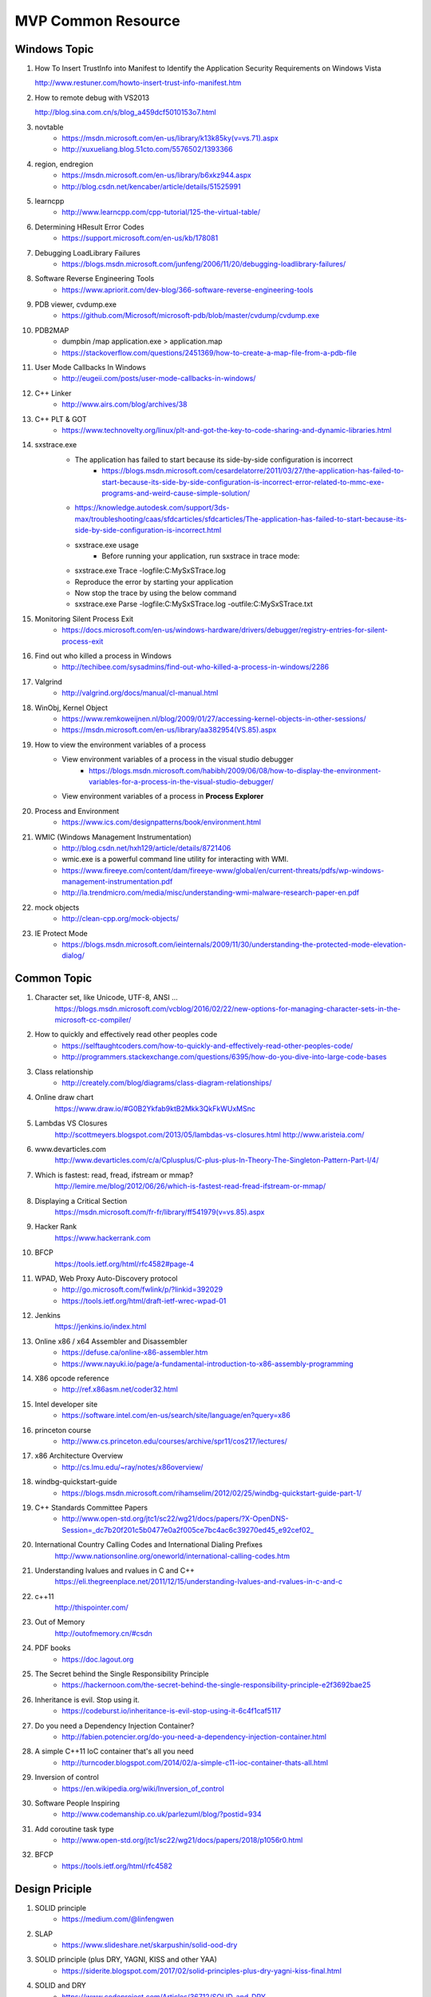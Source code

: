 MVP Common Resource
===================

Windows Topic
-------------

#. How To Insert TrustInfo into Manifest to Identify the Application Security Requirements on Windows Vista

   http://www.restuner.com/howto-insert-trust-info-manifest.htm 

#. How to remote debug with VS2013

   http://blog.sina.com.cn/s/blog_a459dcf5010153o7.html

#. novtable
	+ https://msdn.microsoft.com/en-us/library/k13k85ky(v=vs.71).aspx
	+ http://xuxueliang.blog.51cto.com/5576502/1393366
#. region, endregion
	+ https://msdn.microsoft.com/en-us/library/b6xkz944.aspx
	+ http://blog.csdn.net/kencaber/article/details/51525991
#. learncpp
	+ http://www.learncpp.com/cpp-tutorial/125-the-virtual-table/
	
#. Determining HResult Error Codes
	+ https://support.microsoft.com/en-us/kb/178081
#. Debugging LoadLibrary Failures
	+ https://blogs.msdn.microsoft.com/junfeng/2006/11/20/debugging-loadlibrary-failures/

#. Software Reverse Engineering Tools
	+ https://www.apriorit.com/dev-blog/366-software-reverse-engineering-tools
#. PDB viewer, cvdump.exe
	+ https://github.com/Microsoft/microsoft-pdb/blob/master/cvdump/cvdump.exe
#. PDB2MAP
	+ dumpbin /map application.exe > application.map
	+ https://stackoverflow.com/questions/2451369/how-to-create-a-map-file-from-a-pdb-file

#. User Mode Callbacks In Windows
	+ http://eugeii.com/posts/user-mode-callbacks-in-windows/
#. C++ Linker
	+ http://www.airs.com/blog/archives/38
#. C++ PLT & GOT
	+ https://www.technovelty.org/linux/plt-and-got-the-key-to-code-sharing-and-dynamic-libraries.html
#. sxstrace.exe
	+ The application has failed to start because its side-by-side configuration is incorrect
		- https://blogs.msdn.microsoft.com/cesardelatorre/2011/03/27/the-application-has-failed-to-start-because-its-side-by-side-configuration-is-incorrect-error-related-to-mmc-exe-programs-and-weird-cause-simple-solution/
	+ https://knowledge.autodesk.com/support/3ds-max/troubleshooting/caas/sfdcarticles/sfdcarticles/The-application-has-failed-to-start-because-its-side-by-side-configuration-is-incorrect.html
	+ sxstrace.exe usage
		- Before running your application, run sxstrace in trace mode:
     	- sxstrace.exe Trace -logfile:C:\MySxSTrace.log
    	- Reproduce the error by starting your application
    	- Now stop the trace by using the below command
     	- sxstrace.exe Parse -logfile:C:\MySxSTrace.log -outfile:C:\MySxSTrace.txt
#. Monitoring Silent Process Exit
	+ https://docs.microsoft.com/en-us/windows-hardware/drivers/debugger/registry-entries-for-silent-process-exit
#. Find out who killed a process in Windows
	+ http://techibee.com/sysadmins/find-out-who-killed-a-process-in-windows/2286
	
#. Valgrind
	+ http://valgrind.org/docs/manual/cl-manual.html

#. WinObj, Kernel Object
	+ https://www.remkoweijnen.nl/blog/2009/01/27/accessing-kernel-objects-in-other-sessions/
	+ https://msdn.microsoft.com/en-us/library/aa382954(VS.85).aspx

#. How to view the environment variables of a process
	+ View environment variables of a process in the visual studio debugger
		- https://blogs.msdn.microsoft.com/habibh/2009/06/08/how-to-display-the-environment-variables-for-a-process-in-the-visual-studio-debugger/
	+ View environment variables of a process in **Process Explorer**

#. Process and Environment
	+ https://www.ics.com/designpatterns/book/environment.html

#. WMIC (Windows Management Instrumentation)
	+ http://blog.csdn.net/hxh129/article/details/8721406
	+ wmic.exe is a powerful command line utility for interacting with WMI. 
	+ https://www.fireeye.com/content/dam/fireeye-www/global/en/current-threats/pdfs/wp-windows-management-instrumentation.pdf
	+ http://la.trendmicro.com/media/misc/understanding-wmi-malware-research-paper-en.pdf
	
#. mock objects
	+ http://clean-cpp.org/mock-objects/
	
#. IE Protect Mode
	+ https://blogs.msdn.microsoft.com/ieinternals/2009/11/30/understanding-the-protected-mode-elevation-dialog/
	
Common Topic
------------

#. Character set, like Unicode, UTF-8, ANSI ...
	https://blogs.msdn.microsoft.com/vcblog/2016/02/22/new-options-for-managing-character-sets-in-the-microsoft-cc-compiler/
#. How to quickly and effectively read other peoples code
	+ https://selftaughtcoders.com/how-to-quickly-and-effectively-read-other-peoples-code/
	+ http://programmers.stackexchange.com/questions/6395/how-do-you-dive-into-large-code-bases
#. Class relationship 
	+ http://creately.com/blog/diagrams/class-diagram-relationships/
#. Online draw chart
	https://www.draw.io/#G0B2Ykfab9ktB2Mkk3QkFkWUxMSnc
#. Lambdas VS Closures
	http://scottmeyers.blogspot.com/2013/05/lambdas-vs-closures.html
	http://www.aristeia.com/
#. www.devarticles.com
	http://www.devarticles.com/c/a/Cplusplus/C-plus-plus-In-Theory-The-Singleton-Pattern-Part-I/4/
#. Which is fastest: read, fread, ifstream or mmap?
	http://lemire.me/blog/2012/06/26/which-is-fastest-read-fread-ifstream-or-mmap/
#. Displaying a Critical Section
	https://msdn.microsoft.com/fr-fr/library/ff541979(v=vs.85).aspx
#. Hacker Rank
	https://www.hackerrank.com
#. BFCP
	https://tools.ietf.org/html/rfc4582#page-4
#. WPAD, Web Proxy Auto-Discovery protocol
	+ http://go.microsoft.com/fwlink/p/?linkid=392029
	+ https://tools.ietf.org/html/draft-ietf-wrec-wpad-01
#. Jenkins
	https://jenkins.io/index.html
#. Online x86 / x64 Assembler and Disassembler
	+ https://defuse.ca/online-x86-assembler.htm
	+ https://www.nayuki.io/page/a-fundamental-introduction-to-x86-assembly-programming
#. X86 opcode reference
	+ http://ref.x86asm.net/coder32.html
#. Intel developer site
	+ https://software.intel.com/en-us/search/site/language/en?query=x86
#. princeton course
	+ http://www.cs.princeton.edu/courses/archive/spr11/cos217/lectures/
#. x86 Architecture Overview
	+ http://cs.lmu.edu/~ray/notes/x86overview/
#. windbg-quickstart-guide
	+ https://blogs.msdn.microsoft.com/rihamselim/2012/02/25/windbg-quickstart-guide-part-1/
#. C++ Standards Committee Papers
	+ http://www.open-std.org/jtc1/sc22/wg21/docs/papers/?X-OpenDNS-Session=_dc7b20f201c5b0477e0a2f005ce7bc4ac6c39270ed45_e92cef02_
#. International Country Calling Codes and International Dialing Prefixes
	http://www.nationsonline.org/oneworld/international-calling-codes.htm
#. Understanding lvalues and rvalues in C and C++
	https://eli.thegreenplace.net/2011/12/15/understanding-lvalues-and-rvalues-in-c-and-c

#. c++11
	http://thispointer.com/
	
#. Out of Memory
	http://outofmemory.cn/#csdn
	
#. PDF books
	+ https://doc.lagout.org
	
#. The Secret behind the Single Responsibility Principle
	+ https://hackernoon.com/the-secret-behind-the-single-responsibility-principle-e2f3692bae25
	
#. Inheritance is evil. Stop using it.
	+ https://codeburst.io/inheritance-is-evil-stop-using-it-6c4f1caf5117
	
#. Do you need a Dependency Injection Container?
	+ http://fabien.potencier.org/do-you-need-a-dependency-injection-container.html
	
#. A simple C++11 IoC container that's all you need
	+ http://turncoder.blogspot.com/2014/02/a-simple-c11-ioc-container-thats-all.html

#. Inversion of control
	+ https://en.wikipedia.org/wiki/Inversion_of_control
	
#. Software People Inspiring
	+ http://www.codemanship.co.uk/parlezuml/blog/?postid=934 
	
#. Add coroutine task type
	+ http://www.open-std.org/jtc1/sc22/wg21/docs/papers/2018/p1056r0.html
	
#. BFCP
	+ https://tools.ietf.org/html/rfc4582

Design Priciple
---------------	

#. SOLID principle
	+ https://medium.com/@linfengwen

#. SLAP
	+ https://www.slideshare.net/skarpushin/solid-ood-dry

#. SOLID principle (plus DRY, YAGNI, KISS and other YAA)
	+ https://siderite.blogspot.com/2017/02/solid-principles-plus-dry-yagni-kiss-final.html

#. SOLID and DRY
	+ https://www.codeproject.com/Articles/36712/SOLID-and-DRY
	
#. DI vs DIP vs IoC
	+ http://lotabout.me/2018/Dependency-Inversion-Principle/
	+ http://www.tutorialsteacher.com/ioc/introduction
	+ https://coolshell.cn/articles/9949.html
	
#. Design Principle vs Design Pattern
	+ http://www.tutorialsteacher.com/articles/difference-between-design-principle-and-design-pattern
	
#. Service Locator Pattern
	+ http://gameprogrammingpatterns.com/service-locator.html

#. People Projects And Patterns
	+ http://wiki.c2.com/
	
#. The original of typename
	+ http://feihu.me/blog/2014/the-origin-and-usage-of-typename/
	
#. Object Oriented Design
	+ https://www.geeksforgeeks.org/null-object-design-pattern/
	+ https://www.tutorialspoint.com/design_pattern/null_object_pattern.htm
	+ https://sourcemaking.com/design_patterns/null_object
	+ https://www.oodesign.com/
		- Singleton
		- Factory
		- Factory Method
		- ...

#. MVC
	+ http://www.moock.org/lectures/mvc/

#. List many design principle
	+ https://www.ithome.com.tw/voice/97462
	+ Like Simple code
    	- Passes all the tests.
		- Expresses every idea that we need to express.
		- Says everything OnceAndOnlyOnce.
		- Has no superfluous parts. 

Log system
----------

#. Understand Log Theory
	+ http://feihu.me/blog/2014/insight-into-log/

Digital Signature vs Digital Certification
------------------------------------------

#. Windows View Local Installed Certification
	+ certmgr.msc

Open Source
-----------

#. Libc
	http://www.opensource.apple.com/source/Libc/Libc-167/gen.subproj/i386.subproj/
#. BinDiff
	http://www.zynamics.com/bindiff.html
#. Black Duck
	https://www.openhub.net/p/bindiff
#. OpenCV
	http://opencv.org/
#. log4cplus
	https://github.com/log4cplus/log4cplus
#. cflow
	http://www.gnu.org/software/cflow/
#. sonar
	+ https://www.ibm.com/developerworks/cn/java/j-lo-sonar/
	+ git://github.com/SonarSource/sonar.git
#. sonarqube
	+ http://www.sonarqube.org/
	+ http://docs.codehaus.org/display/SONAR/Documentation

Technical Blog
--------------

#. Computer World
	http://www.computerworld.com/article/3012033/it-skills-training/10-hottest-tech-skills-for-2016.html
#. InfoQ
	http://www.infoq.com/cn/articles?utm_source=infoq&utm_medium=breadcrumbs_feature&utm_campaign=breadcrumbs
#. CoolShell
	http://coolshell.cn/articles/7490.html
#. 云风Blog
	http://blog.codingnow.com/
#. 王银
	http://www.yinwang.org/
#. The Ken Thompson Hack
	http://c2.com/cgi/wiki?TheKenThompsonHack
#. Titus Qian (Cisco WebEx)
	https://www.evernote.com/shard/s164/sh/5142ad64-7100-4d47-8bb1-7a17df7e4e18/01b171d27368b173
#. 伯乐在线
	http://blog.jobbole.com/96225/
#. 牛人博客聚合
	http://www.udpwork.com/item/15211.html
#. 阮一峰的Blog
	http://www.ruanyifeng.com/blog/
#. stackoverflow
	http://stackoverflow.com/
#. Martin Fowler **Aigle** **Refactor**
	http://www.martinfowler.com
#. Design Patterns & Refactoring
	https://sourcemaking.com/design_patterns
#. Software optimization resources
	http://www.agner.org/optimize/
#. http://www.wintellect.com
	http://www.wintellect.com/devcenter/jrobbins/pdb-files-what-every-developer-must-know
#. firefox npapi
	https://developer.mozilla.org/en-US/docs/Plugins/Guide/Plug-in_Development_Overview#Windows_Installation_Using_the_Registry
#. C++11 - the new ISO C++ standard
	http://www.stroustrup.com/C++11FAQ.html
	
#. multi thread paralel computing
	http://www.parallellabs.com
	
	
	
Security Topic
--------------

#. CVE 
	+ https://cve.mitre.org/
#. MSDN
	+ https://msdn.microsoft.com/en-us/library/bb288454.aspx
	+ https://blogs.msdn.microsoft.com/michael_howard/2006/06/12/windows-vista-security-a-bigger-picture/
#. Sourceware Bugzilla
	+ https://sourceware.org/bugzilla/show_bug.cgi?id=16967
#. Static code analyse for C,C++, and C# 
	+ http://www.viva64.com/en/examples/
#. How to disable Address Space Layout Randomization (ASLR)
	https://blogs.msdn.microsoft.com/winsdk/2009/11/30/how-to-disable-address-space-layout-randomization-aslr/
#. Windows ISV Software Security Defenses
	https://msdn.microsoft.com/en-us/library/bb430720.aspx
#. Google Security Blog
	https://security.googleblog.com/2016/03/bindiff-now-available-for-free.html
#. Pwn2Own
	https://en.wikipedia.org/wiki/Pwn2Own
#. **看雪学院**
	www.pediy.com/kssd/pediy08/pediy8-364.htm
#. Cisco WebEx code execution hole
	+ This vulnerability was reported to Cisco by Tavis Ormandy of Google 
	+ https://nakedsecurity.sophos.com/author/pducklin/
	+ https://nakedsecurity.sophos.com/2017/01/26/cisco-webex-code-execution-hole-what-you-need-to-know/
	+ https://tools.cisco.com/security/center/content/CiscoSecurityAdvisory/cisco-sa-20170124-webex
	+ https://security.googleblog.com/
	+ https://googleprojectzero.blogspot.com/2016/06/how-to-compromise-enterprise-endpoint.html
	+ http://taviso.decsystem.org/
	+ http://www.pctools.com/security-news/zero-day-vulnerability/
	+ http://www.securityweek.com/cisco-starts-patching-critical-webex-flaw
	+ http://www.zdnet.com/article/code-execution-hole-in-webex-meeting-manager/
	+ https://bugs.chromium.org/p/project-zero/issues/detail?id=1096
	
#. The Art of Unpacking
	+ http://www.youngroe.com/2017/05/23/Learning/The-Art-of-Unpacking/	

#. 逆向工程核心原理
	+ http://www.52bug.cn/%E9%80%86%E5%90%91%E7%B3%BB%E5%88%97/1641.html

	
Assembly Language 
-----------------

#. ODA
	https://www.onlinedisassembler.com/odaweb/1h5lTAyw/0
	
Auto Document
-------------

#. UML
	+ http://plantuml.com
	+ http://plantuml.com/plantuml/form
#. Graphviz dot
	+ http://www.graphviz.org/
	
	
	
Study Track
-----------

#. Microsoft C++ Name Mangling Scheme
	http://mearie.org/documents/mscmangle/
#. Code Quality
	+ Optimizing CPP
		- P125/P165
		- file:///Users/lamfungwen/Downloads/optimizing_cpp.pdf
	+ Tips for Optimizing C/C++ Code
		- P0/P4
		- http://people.cs.clemson.edu/~dhouse/courses/405/papers/optimize.pdf
#. C/C++ Advance Topic
	+ How to get the process resident set size (physical memory use)
		- http://nadeausoftware.com/articles/2012/07/c_c_tip_how_get_process_resident_set_size_physical_memory_use
	+ How to get the physical memory size of a system
		- http://nadeausoftware.com/articles/2012/09/c_c_tip_how_get_physical_memory_size_system
#. Memory Leak
	+ Memory leak analyse base on WinDbg
		- http://www.cppblog.com/weiym/archive/2015/11/15/198109.html#212269
#. Introducing Dynamic Link Libraries
	+ http://www.willus.com/mingw/colinp/win32/dll/intro.html
	+ http://www.willus.com/mingw/colinp/win32/dll/use.html
	+ http://www.iecc.com/linker/
#. RFC Protocol
	+ Hypertext Transfer Protocol Protocol 2 (HTTP/2)
		- https://tools.ietf.org/html/rfc7540
		- https://en.wikipedia.org/wiki/SPDY
		- https://en.wikipedia.org/wiki/HTTP/2
	+ RTP
		- https://datatracker.ietf.org/doc/rfc3550/?include_text=1
	+ RPC
		- https://tools.ietf.org/pdf/rfc5531.pdf
#. Compilers
	+ Compilers: Principles, Technique, and Tools
		- P1/P811
		- http://cs.uccs.edu/~gsc/pub/phd/ftorres/doc/Compiler.pdf
#. How do I execute a string containing Python code in Python?
	http://stackoverflow.com/questions/701802/how-do-i-execute-a-string-containing-python-code-in-python
#. How do I get the return value when using Python exec on the code object of a function?
	http://stackoverflow.com/questions/23917776/how-do-i-get-the-return-value-when-using-python-exec-on-the-code-object-of-a-fun
#. **The Object Model**
	https://www.cgl.ucsf.edu/Outreach/pc204/TheObjectModel.pdf
#. **Relationships for object-oriented programming language**
	https://www.cl.cam.ac.uk/techreports/UCAM-CL-TR-702.pdf
#. EDA
	http://www.enterpriseintegrationpatterns.com/docs/EDA.pdf

Others
------

#. https://github.com/houshanren/hangzhou_house_knowledge#2018%E6%8B%86%E8%BF%81%E5%A4%A7%E5%B9%95-%E4%B8%BB%E5%9F%8E%E8%A6%81%E6%8B%864%E4%B8%87%E6%88%B7%E3%80%81%E8%90%A7%E5%B1%B18000%E6%88%B7%E3%80%81%E4%B8%B4%E5%AE%891500%E6%88%B7

2016-12-01, Refresh Mac Machine
-------------------------------

#. https://sqbu-github.cisco.com/WebExSquared/
#. http://windbg.info/doc/1-common-cmds.html
#. http://www.cnblogs.com/rolling-stone/p/3244254.html
#. http://www.technlg.net/windows/symbol-server-path-windbg-debugging/
#. www.cplusplus.com
#. cisco.jiveon.com/
#. http://www.cnblogs.com/kissdodog/p/3730598.html
#. tsphybrid.qa.webex.com/wbxadmin
#. http://nadeausoftware.com/articles
#. http://stackoverflow.com/questions/3973582/how-do-i-write-a-utf-8-encoded-string-to-a-file-in-windows-in-c
#. github.com  bindiff
#. http://timsplus.qa.webex.com/TimsPlus/login
#. http://creately.com/blog/diagrams/class-diagram-relationships/
#. http://english.stackexchange.com/
#. http://www.oreilly.com/pub/e/3357
#. https://www.hackerrank.com/
#. http://www.jantar.org/talks/zadarnowski03languages.pdf
#. http://www.ccs.neu.edu/home/matthias/369-s10/Transcript/anf-vs-cps.pdf
#. http://www.forbes.com/
#. http://www.gegeek.com/
#. http://www.gegeek.com/tech_reference/tech_shop_docs/Troubleshooting/Advanced%20Windows%20Debugging.pdf
#. more details please refer to
	+ https://drive.google.com/drive/folders/refresh mac(20161201)















































